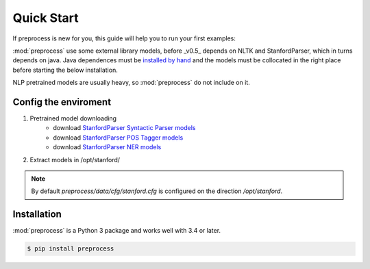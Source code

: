 .. -*- mode: rst -*-

Quick Start
============

If preprocess is new for you, this guide will help you to run your first
examples:

:mod:`preprocess` use some external library models, before _v0.5_ depends
on NLTK and StanfordParser, which in turns depends on java. Java 
dependences must be `installed by hand <https://github.com/nltk/nltk/wiki/Installing-Third-Party-Software>`_
and the models must be collocated in the right place before starting the 
below installation.

NLP pretrained models are usually heavy, so :mod:`preprocess` do not 
include on it.

Config the enviroment
-----------------------

1. Pretrained model downloading
	- download `StanfordParser Syntactic Parser models <https://nlp.stanford.edu/software/lex-parser.html#Download>`_
	- download `StanfordParser POS Tagger models <https://nlp.stanford.edu/software/tagger.html#Download>`_
	- download `StanfordParser NER models <https://nlp.stanford.edu/software/CRF-NER.html#Download>`_
2. Extract models in /opt/stanford/

.. NOTE:: By default *preprocess/data/cfg/stanford.cfg* is configured on the direction */opt/stanford*.

Installation
------------

:mod:`preprocess` is a Python 3 package and works well with 3.4 or later.

.. code-block:: bash

    $ pip install preprocess
    

